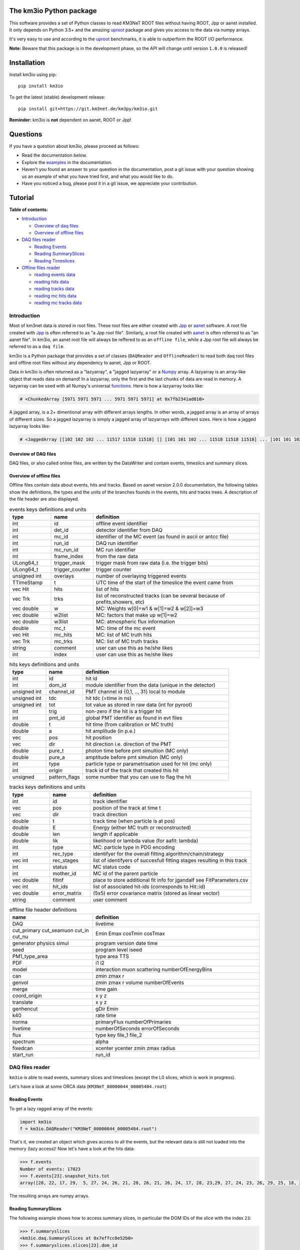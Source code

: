 The km3io Python package
========================

.. image:: https://git.km3net.de/km3py/km3io/badges/master/pipeline.svg
    :target: https://git.km3net.de/km3py/km3io/pipelines

.. image:: https://git.km3net.de/km3py/km3io/badges/master/coverage.svg
    :target: https://km3py.pages.km3net.de/km3io/coverage

.. image:: https://api.codacy.com/project/badge/Grade/0660338483874475ba04f324de2123ec
    :target: https://www.codacy.com/manual/tamasgal/km3io?utm_source=github.com&amp;utm_medium=referral&amp;utm_content=KM3NeT/km3io&amp;utm_campaign=Badge_Grade

.. image:: https://examples.pages.km3net.de/km3badges/docs-latest-brightgreen.svg
    :target: https://km3py.pages.km3net.de/km3io

This software provides a set of Python classes to read KM3NeT ROOT files
without having ROOT, Jpp or aanet installed. It only depends on Python 3.5+ and the amazing `uproot <https://github.com/scikit-hep/uproot>`__ package and gives you access to the data via numpy arrays.

It's very easy to use and according to the `uproot <https://github.com/scikit-hep/uproot>`__ benchmarks, it is able to outperform the ROOT I/O performance. 

**Note:** Beware that this package is in the development phase, so the API will change until version ``1.0.0`` is released!

Installation
============

Install km3io using pip::

    pip install km3io 

To get the latest (stable) development release::

    pip install git+https://git.km3net.de/km3py/km3io.git

**Reminder:** km3io is **not** dependent on aanet, ROOT or Jpp! 

Questions
=========

If you have a question about km3io, please proceed as follows:

- Read the documentation below.
- Explore the `examples <https://km3py.pages.km3net.de/km3io/examples.html>`__ in the documentation.
- Haven't you found an answer to your question in the documentation, post a git issue with your question showing us an example of what you have tried first, and what you would like to do.
- Have you noticed a bug, please post it in a git issue, we appreciate your contribution.

Tutorial
========

**Table of contents:**

* `Introduction <#introduction>`__

  * `Overview of daq files <#overview-of-daq-files>`__

  * `Overview of offline files <#overview-of-offline-files>`__

* `DAQ files reader <#daq-files-reader>`__

  * `Reading Events <#reading-events>`__

  * `Reading SummarySlices <#reading-summaryslices>`__

  * `Reading Timeslices <#reading-timeslices>`__

* `Offline files reader <#offline-file-reader>`__

  * `reading events data <#reading-events-data>`__

  * `reading hits data <#reading-hits-data>`__

  * `reading tracks data <#reading-tracks-data>`__

  * `reading mc hits data <#reading-mc-hits-data>`__

  * `reading mc tracks data <#reading-mc-tracks-data>`__


Introduction
------------

Most of km3net data is stored in root files. These root files are either created with `Jpp <https://git.km3net.de/common/jpp>`__ or `aanet <https://git.km3net.de/common/aanet>`__ software. A root file created with 
`Jpp <https://git.km3net.de/common/jpp>`__ is often referred to as "a Jpp root file". Similarly, a root file created with `aanet <https://git.km3net.de/common/aanet>`__ is often referred to as "an aanet file". In km3io, an aanet root file will always be reffered to as an ``offline file``, while a Jpp root file will always be referred to as a ``daq file``.

km3io is a Python package that provides a set of classes (``DAQReader`` and ``OfflineReader``) to read both daq root files and offline root files without any dependency to aanet, Jpp or ROOT. 

Data in km3io is often returned as a "lazyarray", a "jagged lazyarray" or a `Numpy <https://docs.scipy.org/doc/numpy>`__ array. A lazyarray is an array-like object that reads data on demand! In a lazyarray, only the first and the last chunks of data are read in memory. A lazyarray can be used with all Numpy's universal `functions <https://docs.scipy.org/doc/numpy/reference/ufuncs.html>`__. Here is how a lazyarray looks like:

.. code-block:: python3

    # <ChunkedArray [5971 5971 5971 ... 5971 5971 5971] at 0x7fb2341ad810>


A jagged array, is a 2+ dimentional array with different arrays lengths. In other words, a jagged array is an array of arrays of different sizes. So a jagged lazyarray is simply a jagged array of lazyarrays with different sizes. Here is how a jagged lazyarray looks like:


.. code-block:: python3

    # <JaggedArray [[102 102 102 ... 11517 11518 11518] [] [101 101 102 ... 11518 11518 11518] ... [101 101 102 ... 11516 11516 11517] [] [101 101 101 ... 11517 11517 11518]] at 0x7f74b0ef8810>


Overview of DAQ files
"""""""""""""""""""""
DAQ files, or also called online files, are written by the DataWriter and
contain events, timeslics and summary slices.


Overview of offline files
"""""""""""""""""""""""""

Offline files contain data about events, hits and tracks. Based on aanet version 2.0.0 documentation, the following tables show the definitions, the types and the units of the branches founds in the events, hits and tracks trees. A description of the file header are also displayed.

.. csv-table:: events keys definitions and units
   :header: "type", "name", "definition"
   :widths: 20, 20, 80

    "int", "id", "offline event identifier"
    "int", "det_id", "detector identifier from DAQ"
    "int", "mc_id", "identifier of the MC event (as found in ascii or antcc file)"
    "int", "run_id", "DAQ run identifier"
    "int", "mc_run_id", "MC run identifier"
    "int", "frame_index", "from the raw data"
    "ULong64_t", "trigger_mask", "trigger mask from raw data (i.e. the trigger bits)"
    "ULong64_t", "trigger_counter", "trigger counter"
    "unsigned int", "overlays", "number of overlaying triggered events"
    "TTimeStamp", "t", "UTC time of the start of the timeslice the event came from"
    "vec Hit", "hits", "list of hits"
    "vec Trk", "trks", "list of reconstructed tracks (can be several because of prefits,showers, etc)"
    "vec double", "w", "MC: Weights w[0]=w1 & w[1]=w2 &  w[2]]=w3"
    "vec double", "w2list", "MC: factors that make up w[1]=w2"
    "vec double", "w3list", "MC: atmospheric flux information"
    "double", "mc_t", "MC: time of the mc event"
    "vec Hit", "mc_hits", "MC: list of MC truth hits"
    "vec Trk", "mc_trks", "MC: list of MC truth tracks"
    "string", "comment", "user can use this as he/she likes"
    "int", "index", "user can use this as he/she likes"


.. csv-table:: hits keys definitions and units
   :header: "type", "name", "definition"
   :widths: 20, 20, 80

    "int", "id", "hit id"
    "int", "dom_id", "module identifier from the data (unique in the detector)"
    "unsigned int", "channel_id", "PMT channel id {0,1, .., 31} local to module"
    "unsigned int", "tdc", "hit tdc (=time in ns)"
    "unsigned int", "tot", "tot value as stored in raw data (int for pyroot)"
    "int", "trig", "non-zero if the hit is a trigger hit"
    "int", "pmt_id", "global PMT identifier as found in evt files"
    "double", "t", "hit time (from calibration or MC truth)"
    "double", "a", "hit amplitude (in p.e.)"
    "vec", "pos", "hit position"
    "vec", "dir", "hit direction i.e. direction of the PMT"
    "double", "pure_t", "photon time before pmt simultion (MC only)"
    "double", "pure_a", "amptitude before pmt simution (MC only)"
    "int", "type", "particle type or parametrisation used for hit (mc only)"
    "int", "origin", "track id of the track that created this hit"
    "unsigned", "pattern_flags", "some number that you can use to flag the hit"


.. csv-table:: tracks keys definitions and units
   :header: "type", "name", "definition"
   :widths: 20, 20, 80

    "int", "id", "track identifier"
    "vec", "pos", "position of the track at time t"
    "vec", "dir", "track direction"
    "double", "t", "track time (when particle is at pos)"
    "double", "E", "Energy (either MC truth or reconstructed)"
    "double", "len", "length if applicable"
    "double", "lik", "likelihood or lambda value (for aafit: lambda)"
    "int", "type", "MC: particle type in PDG encoding"
    "int", "rec_type", "identifyer for the overall fitting algorithm/chain/strategy"
    "vec int", "rec_stages", "list of identifyers of succesfull fitting stages resulting in this track"
    "int", "status", "MC status code"
    "int", "mother_id", "MC id of the parent particle"
    "vec double", "fitinf", "place to store additional fit info for jgandalf see FitParameters.csv"
    "vec int", "hit_ids", "list of associated hit-ids (corresponds to Hit::id)"
    "vec double", "error_matrix", "(5x5) error covariance matrix (stored as linear vector)"
    "string", "comment", "user comment"


.. csv-table:: offline file header definitions
   :header: "name", "definition"
   :widths: 40, 80

    "DAQ", "livetime"
    "cut_primary cut_seamuon cut_in cut_nu", "Emin Emax cosTmin cosTmax"
    "generator physics simul", "program version date time"
    "seed", "program level iseed"
    "PM1_type_area", "type area TTS"
    "PDF", "i1 i2"
    "model", "interaction muon scattering numberOfEnergyBins"
    "can", "zmin zmax r"
    "genvol", "zmin zmax r volume numberOfEvents"
    "merge", "time gain"
    "coord_origin", "x y z"
    "translate", "x y z"
    "genhencut", "gDir Emin"
    "k40", "rate time"
    "norma", "primaryFlux numberOfPrimaries"
    "livetime", "numberOfSeconds errorOfSeconds"
    "flux", "type key file_1 file_2"
    "spectrum", "alpha"
    "fixedcan", "xcenter ycenter zmin zmax radius"
    "start_run", "run_id"


DAQ files reader
----------------

``km3io`` is able to read events, summary slices and timeslices (except the L0
slices, which is work in progress).

Let's have a look at some ORCA data (``KM3NeT_00000044_00005404.root``)

Reading Events
""""""""""""""

To get a lazy ragged array of the events:

.. code-block:: python3

  import km3io
  f = km3io.DAQReader("KM3NeT_00000044_00005404.root")


That's it, we created an object which gives access to all the events, but the
relevant data is still not loaded into the memory (lazy access)!
Now let's have a look at the hits data:

.. code-block:: python3

  >>> f.events
  Number of events: 17023
  >>> f.events[23].snapshot_hits.tot
  array([28, 22, 17, 29,  5, 27, 24, 26, 21, 28, 26, 21, 26, 24, 17, 28, 23,29, 27, 24, 23, 26, 29, 25, 18, 28, 24, 28, 26, 20, 25, 31, 28, 23, 26, 21, 30, 33, 27, 16, 23, 24, 19, 24, 27, 22, 23, 21, 25, 16, 28, 22, 22, 29, 24, 29, 24, 24, 25, 25, 21, 31, 26, 28, 30, 42, 28], dtype=uint8)

The resulting arrays are numpy arrays.

Reading SummarySlices
"""""""""""""""""""""

The following example shows how to access summary slices, in particular the DOM
IDs of the slice with the index ``23``:

.. code-block:: python3

  >>> f.summaryslices
  <km3io.daq.SummarySlices at 0x7effcc0e52b0>
  >>> f.summaryslices.slices[23].dom_id
  array([806451572, 806455814, 806465101, 806483369, 806487219, 806487226,
       806487231, 808432835, 808435278, 808447180, 808447186, 808451904,
       808451907, 808469129, 808472260, 808472265, 808488895, 808488990,
       808489014, 808489117, 808493910, 808946818, 808949744, 808951460,
       808956908, 808959411, 808961448, 808961480, 808961504, 808961655,
       808964815, 808964852, 808964883, 808964908, 808969848, 808969857,
       808972593, 808972598, 808972698, 808974758, 808974773, 808974811,
       808974972, 808976377, 808979567, 808979721, 808979729, 808981510,
       808981523, 808981672, 808981812, 808981864, 808982005, 808982018,
       808982041, 808982066, 808982077, 808982547, 808984711, 808996773,
       808997793, 809006037, 809007627, 809503416, 809521500, 809524432,
       809526097, 809544058, 809544061], dtype=int32)

The ``.dtype`` attribute (or in general, <TAB> completion) is useful to find out
more about the field structure:

.. code-block:: python3

  >>> f.summaryslices.headers.dtype
  dtype([(' cnt', '<u4'), (' vers', '<u2'), (' cnt2', '<u4'), (' vers2',
  '<u2'), (' cnt3', '<u4'), (' vers3', '<u2'), ('detector_id', '<i4'), ('run',
  '<i4'), ('frame_index', '<i4'), (' cnt4', '<u4'), (' vers4', '<u2'),
  ('UTC_seconds', '<u4'), ('UTC_16nanosecondcycles', '<u4')])
  >>> f.summaryslices.headers.frame_index
  <ChunkedArray [162 163 173 ... 36001 36002 36003] at 0x7effccd4af10>

The resulting array is a ``ChunkedArray`` which is an extended version of a
numpy array and behaves like one.

Reading Timeslices
""""""""""""""""""

Timeslices are split into different streams since 2017 and ``km3io`` currently
supports everything except L0, i.e. L1, L2 and SN streams. The API is
work-in-progress and will be improved in future, however, all the data is
already accessible (although in ugly ways ;-)

To access the timeslice data:

.. code-block:: python3

  >>> f.timeslices
  Available timeslice streams: L1, SN
  >>> f.timeslices.stream("L1", 24).frames
  {806451572: <Table [<Row 1577843> <Row 1577844> ... <Row 1578147>],
   806455814: <Table [<Row 1578148> <Row 1578149> ... <Row 1579446>],
   806465101: <Table [<Row 1579447> <Row 1579448> ... <Row 1580885>],
   ...
  }

The frames are represented by a dictionary where the key is the ``DOM ID`` and
the value a numpy array of hits, with the usual fields to access the PMT
channel, time and ToT:

.. code-block:: python3

   >>> f.timeslices.stream("L1", 24).frames[806451572].dtype
   dtype([('pmt', 'u1'), ('tdc', '<u4'), ('tot', 'u1')])
   >>> f.timeslices.stream("L1", 24).frames[806451572].tot
   array([29, 21,  8, 29, 22, 20,  1, 37, 11, 22, 11, 22, 12, 20, 29, 94, 26,
          26, 18, 16, 13, 22,  6, 29, 24, 30, 14, 26, 12, 23,  4, 25,  6, 27,
           5, 13, 21, 28, 30,  4, 25, 10,  5,  6,  5, 17,  4, 27, 24, 25, 27,
          28, 32,  6,  3, 15,  3, 20, 33, 30, 30, 20, 28,  6,  7,  3, 14, 12,
          25, 27, 26, 25, 22, 21, 23,  6, 20, 21,  4,  4, 10, 24, 29, 12, 30,
           5,  3, 24, 15, 14, 25,  5, 27, 23, 26,  4, 28, 15, 34, 22,  4, 29,
          24, 26, 29, 23, 25, 28, 14, 31, 27, 26, 27, 28, 23, 54,  4, 25, 11,
          28, 25, 24,  7, 27, 28, 28, 18,  3, 13, 14, 38, 28,  4, 21, 16, 16,
           4, 21, 26, 21, 28, 64, 21,  1, 24, 21, 26, 26, 25,  4, 28, 11, 31,
          10, 24, 24, 28, 10,  6,  4, 20, 26, 18,  5, 18, 24,  5, 27, 23, 20,
          29, 20,  6, 18,  5, 24, 17, 28, 24, 15, 26, 27, 25,  9,  3, 18,  3,
          34, 29, 10, 25, 30, 28, 19, 26, 34, 27, 14, 17, 15, 26,  8, 19,  5,
          27, 13,  5, 27, 46,  3, 25, 13, 30,  9, 21, 12,  1, 32, 25,  8, 30,
           4, 24, 11,  3, 11, 27,  5, 13,  5, 16, 18,  3, 22, 10,  7, 32, 29,
          15, 20, 18, 16, 27,  5, 22,  4, 33,  5, 29, 24, 30,  7,  7, 25, 33,
           7, 20,  8, 30,  4,  4,  6, 26,  8, 24, 22, 12,  6,  3, 21, 28, 11,
          24, 27, 27,  6, 29,  5, 18, 11, 26,  5, 19, 32, 25,  4, 20, 35, 30,
           5,  3, 26, 30, 23, 28,  6, 25, 25,  5, 45, 23, 18, 29, 28, 23],
         dtype=uint8)



Offline files reader
--------------------

Let's have a look at some muons data from ORCA 4 lines simulations - run id 5971 (``datav6.0test.jchain.aanet.00005971.root``). 

**Note:** this file was cropped to 10 events only, so don't be surprised in this tutorial if you see few events in the file.

First, let's read our file:

.. code-block:: python3

  >>> import km3io as ki
  >>> file = 'my_file.root'
  >>> r = ki.OfflineReader(file)
  <km3io.offline.OfflineReader at 0x7f24cc2bd550>

and that's it! Note that `file` can be either an str of your file path, or a path-like object. 

To read the file header:

.. code-block:: python3

    >>> r.header
    DAQ             394
    PDF             4      58
    XSecFile        
    can             0 1027 888.4
    can_user        0.00 1027.00  888.40
    coord_origin    0 0 0
    cut_in          0 0 0 0
    cut_nu          100 1e+08 -1 1
    cut_primary     0 0 0 0
    cut_seamuon     0 0 0 0
    decay           doesnt happen
    detector        NOT
    drawing         Volume
    end_event       
    genhencut       2000 0
    genvol          0 1027 888.4 2.649e+09 100000
    kcut            2
    livetime        0 0
    model           1       2       0       1      12
    muon_desc_file  
    ngen            0.1000E+06
    norma           0 0
    nuflux          0       3       0 0.500E+00 0.000E+00 0.100E+01 0.300E+01
    physics         GENHEN 7.2-220514 181116 1138
    seed            GENHEN 3  305765867         0         0
    simul           JSirene 11012 11/17/18 07
    sourcemode      diffuse
    spectrum        -1.4
    start_run       1
    target          isoscalar
    usedetfile      false
    xlat_user       0.63297
    xparam          OFF
    zed_user        0.00 3450.00

**Note:** not all file header types are supported, so don't be surprised when you get the following warning

.. code-block:: python3

    /home/zineb/km3net/km3net/km3io/km3io/offline.py:341: UserWarning: Your file header has an unsupported format
    warnings.warn("Your file header has an unsupported format")

To explore all the available branches in our offline file: 

.. code-block:: python3

  >>> r.keys
  Events keys are:
        id
        det_id
        mc_id
        run_id
        mc_run_id
        frame_index
        trigger_mask
        trigger_counter
        overlays
        hits
        trks
        w
        w2list
        w3list
        mc_t
        mc_hits
        mc_trks
        comment
        index
        flags
        t.fSec
        t.fNanoSec
  Hits keys are:
        hits.id
        hits.dom_id
        hits.channel_id
        hits.tdc
        hits.tot
        hits.trig
        hits.pmt_id
        hits.t
        hits.a
        hits.pos.x
        hits.pos.y
        hits.pos.z
        hits.dir.x
        hits.dir.y
        hits.dir.z
        hits.pure_t
        hits.pure_a
        hits.type
        hits.origin
        hits.pattern_flags
  Tracks keys are:
        trks.fUniqueID
        trks.fBits
        trks.id
        trks.pos.x
        trks.pos.y
        trks.pos.z
        trks.dir.x
        trks.dir.y
        trks.dir.z
        trks.t
        trks.E
        trks.len
        trks.lik
        trks.type
        trks.rec_type
        trks.rec_stages
        trks.status
        trks.mother_id
        trks.fitinf
        trks.hit_ids
        trks.error_matrix
        trks.comment
  Mc hits keys are:
        mc_hits.id
        mc_hits.dom_id
        mc_hits.channel_id
        mc_hits.tdc
        mc_hits.tot
        mc_hits.trig
        mc_hits.pmt_id
        mc_hits.t
        mc_hits.a
        mc_hits.pos.x
        mc_hits.pos.y
        mc_hits.pos.z
        mc_hits.dir.x
        mc_hits.dir.y
        mc_hits.dir.z
        mc_hits.pure_t
        mc_hits.pure_a
        mc_hits.type
        mc_hits.origin
        mc_hits.pattern_flags
  Mc tracks keys are:
        mc_trks.fUniqueID
        mc_trks.fBits
        mc_trks.id
        mc_trks.pos.x
        mc_trks.pos.y
        mc_trks.pos.z
        mc_trks.dir.x
        mc_trks.dir.y
        mc_trks.dir.z
        mc_trks.t
        mc_trks.E
        mc_trks.len
        mc_trks.lik
        mc_trks.type
        mc_trks.rec_type
        mc_trks.rec_stages
        mc_trks.status
        mc_trks.mother_id
        mc_trks.fitinf
        mc_trks.hit_ids
        mc_trks.error_matrix
        mc_trks.comment

In an offline file, there are 5 main trees with data: 

* events tree
* hits tree
* tracks tree
* mc hits tree
* mc tracks tree

with km3io, these trees can be accessed with a simple tab completion: 

.. image:: https://git.km3net.de/km3py/km3io/raw/master/examples/pictures/reader.png

In the following, we will explore each tree using km3io package. 

reading events data
"""""""""""""""""""

to read data in events tree with km3io: 

.. code-block:: python3

  >>> r.events
  <OfflineEvents: 10 parsed events>

to get the total number of events in the events tree:

.. code-block:: python3

  >>> len(r.events)
  10

the branches stored in the events tree in an offline file can be easily accessed with a tab completion as seen below:

.. image:: https://git.km3net.de/km3py/km3io/raw/master/examples/pictures/events.png

to get data from the events tree, chose any branch of interest with the tab completion, the following is a non exaustive set of examples. 

to get event ids:

.. code-block:: python3

    >>> r.events.id
    <ChunkedArray [1 2 3 ... 8 9 10] at 0x7f249eeb6f10>

to get detector ids:

.. code-block:: python3

    >>> r.events.det_id
    <ChunkedArray [44 44 44 ... 44 44 44] at 0x7f249eeba050>

to get frame_index:

.. code-block:: python3

    >>> r.events.frame_index
    <ChunkedArray [182 183 202 ... 185 185 204] at 0x7f249eeba410>

to get snapshot hits:

.. code-block:: python3

    >>> r.events.hits
    <ChunkedArray [176 125 318 ... 84 255 105] at 0x7f249eebaa10>

to illustrate the strength of this data structure, we will play around with `r.events.hits` using Numpy universal `functions <https://docs.scipy.org/doc/numpy/reference/ufuncs.html>`__. 

.. code-block:: python3

    >>> import numpy as np
    >>> np.log(r.events.hits)
    <ChunkedArray [5.170483995038151 4.8283137373023015 5.762051382780177 ... 4.430816798843313 5.541263545158426 4.653960350157523] at 0x7f249b8ebb90>

to get all data from one specific event (for example event 0):

.. code-block:: python3

    >>> r.events[0]
    offline event:
          id                  :               1
          det_id              :              44
          mc_id               :               0
          run_id              :            5971
          mc_run_id           :               0
          frame_index         :             182
          trigger_mask        :              22
          trigger_counter     :               0
          overlays            :              60
          hits                :             176
          trks                :              56
          w                   :              []
          w2list              :              []
          w3list              :              []
          mc_t                :             0.0
          mc_hits             :               0
          mc_trks             :               0
          comment             :             b''
          index               :               0
          flags               :               0
          t_fSec              :      1567036818
          t_fNanoSec          :       200000000

to get a specific value from event 0, for example the number of overlays:

.. code-block:: python3

    >>> r.events[0].overlays
    60

or the number of hits: 

.. code-block:: python3

    >>> r.events[0].hits
    176


reading hits data
"""""""""""""""""

to read data in hits tree with km3io:

.. code-block:: python3

    >>> r.hits
    <OfflineHits: 10 parsed elements>

this shows that in our offline file, there are 10 events, with each event is associated a hits trees. 

to have access to all data in a specific branche from the hits tree, you can use the tab completion:

.. image:: https://git.km3net.de/km3py/km3io/raw/master/examples/pictures/hits.png

to get ALL the dom ids in all hits trees in our offline file:

.. code-block:: python3

    >>> r.hits.dom_id
    <ChunkedArray [[806451572 806451572 806451572 ... 809544061 809544061 809544061] [806451572 806451572 806451572 ... 809524432 809526097 809544061] [806451572 806451572 806451572 ... 809544061 809544061 809544061] ... [806451572 806455814 806465101 ... 809526097 809544058 809544061] [806455814 806455814 806455814 ... 809544061 809544061 809544061] [806455814 806455814 806455814 ... 809544058 809544058 809544061]] at 0x7f249eebac50>

to get ALL the time over threshold (tot) in all hits trees in our offline file:

.. code-block:: python3

    >>> r.hits.tot
    <ChunkedArray [[24 30 22 ... 38 26 23] [29 26 22 ... 26 28 24] [27 19 13 ... 27 24 16] ... [22 22 9 ... 27 32 27] [30 32 17 ... 30 24 29] [27 41 36 ... 29 24 28]] at 0x7f249eec9050>


if you are interested in a specific event (let's say event 0), you can access the corresponding hits tree by doing the following:

.. code-block:: python3

    >>> r[0].hits
    <OfflineHits: 176 parsed elements>

notice that now there are 176 parsed elements (as opposed to 10 elements parsed when r.hits is called). This means that in event 0 there are 176 hits! To get the dom ids from this event:

.. code-block:: python3

    >>> r[0].hits.dom_id
    array([806451572, 806451572, 806451572, 806451572, 806455814, 806455814,
       806455814, 806483369, 806483369, 806483369, 806483369, 806483369,
       806483369, 806483369, 806483369, 806483369, 806483369, 806487219,
       806487226, 806487231, 806487231, 808432835, 808435278, 808435278,
       808435278, 808435278, 808435278, 808447180, 808447180, 808447180,
       808447180, 808447180, 808447180, 808447180, 808447180, 808447186,
       808451904, 808451904, 808472265, 808472265, 808472265, 808472265,
       808472265, 808472265, 808472265, 808472265, 808488895, 808488990,
       808488990, 808488990, 808488990, 808488990, 808489014, 808489014,
       808489117, 808489117, 808489117, 808489117, 808493910, 808946818,
       808949744, 808951460, 808951460, 808951460, 808951460, 808951460,
       808956908, 808956908, 808959411, 808959411, 808959411, 808961448,
       808961448, 808961504, 808961504, 808961655, 808961655, 808961655,
       808964815, 808964815, 808964852, 808964908, 808969857, 808969857,
       808969857, 808969857, 808969857, 808972593, 808972698, 808972698,
       808972698, 808974758, 808974758, 808974758, 808974758, 808974758,
       808974758, 808974758, 808974758, 808974758, 808974758, 808974758,
       808974773, 808974773, 808974773, 808974773, 808974773, 808974972,
       808974972, 808976377, 808976377, 808976377, 808979567, 808979567,
       808979567, 808979721, 808979721, 808979721, 808979721, 808979721,
       808979721, 808979721, 808979729, 808979729, 808979729, 808981510,
       808981510, 808981510, 808981510, 808981672, 808981672, 808981672,
       808981672, 808981672, 808981672, 808981672, 808981672, 808981672,
       808981672, 808981672, 808981672, 808981672, 808981672, 808981672,
       808981672, 808981672, 808981812, 808981812, 808981812, 808981864,
       808981864, 808982005, 808982005, 808982005, 808982018, 808982018,
       808982018, 808982041, 808982041, 808982077, 808982077, 808982547,
       808982547, 808982547, 808997793, 809006037, 809524432, 809526097,
       809526097, 809544061, 809544061, 809544061, 809544061, 809544061,
       809544061, 809544061], dtype=int32

to get all data of a specific hit (let's say hit 0) from event 0:

.. code-block:: python3

    >>> r[0].hits[0]
    offline hit:
          id                  :               0
          dom_id              :       806451572
          channel_id          :               8
          tdc                 :               0
          tot                 :              24
          trig                :               1
          pmt_id              :               0
          t                   :      70104010.0
          a                   :             0.0
          pos_x               :             0.0
          pos_y               :             0.0
          pos_z               :             0.0
          dir_x               :             0.0
          dir_y               :             0.0
          dir_z               :             0.0
          pure_t              :             0.0
          pure_a              :             0.0
          type                :               0
          origin              :               0
          pattern_flags       :               0

to get a specific value from hit 0 in event 0, let's say for example the dom id:

.. code-block:: python3

    >>> r[0].hits[0].dom_id
    806451572

reading tracks data
"""""""""""""""""""

to read data in tracks tree with km3io:

.. code-block:: python3

    >>> r.tracks
    <OfflineTracks: 10 parsed elements>

this shows that in our offline file, there are 10 parsed elements (events), each event is associated with tracks data. 

to have access to all data in a specific branche from the tracks tree, you can use the tab completion:

.. image:: https://git.km3net.de/km3py/km3io/raw/master/examples/pictures/tracks.png

to get ALL the cos(zenith angle) in all tracks tree in our offline file:

.. code-block:: python3

    >>> r.tracks.dir_z
    <ChunkedArray [[-0.872885221293917 -0.872885221293917 -0.872885221293917 ... -0.6631226836266504 -0.5680647731737454 -0.5680647731737454] [-0.8351996698137462 -0.8351996698137462 -0.8351996698137462 ... -0.7485107718446855 -0.8229838871876581 -0.239315690284641] [-0.989148723802379 -0.989148723802379 -0.989148723802379 ... -0.9350162572437829 -0.88545604390297 -0.88545604390297] ... [-0.5704611045902105 -0.5704611045902105 -0.5704611045902105 ... -0.9350162572437829 -0.4647231989130516 -0.4647231989130516] [-0.9779941383490359 -0.9779941383490359 -0.9779941383490359 ... -0.88545604390297 -0.88545604390297 -0.8229838871876581] [-0.7396916780974963 -0.7396916780974963 -0.7396916780974963 ... -0.6631226836266504 -0.7485107718446855 -0.7485107718446855]] at 0x7f249eed2090>

to get ALL the tracks likelihood in our offline file:

.. code-block:: python3

    >>> r.tracks.lik
    <ChunkedArray [[294.6407542676734 294.6407542676734 294.6407542676734 ... 67.81221253265059 67.7756405143316 67.77250505700384] [96.75133289411137 96.75133289411137 96.75133289411137 ... 39.21916536442286 39.184645826013806 38.870325146341884] [560.2775306614813 560.2775306614813 560.2775306614813 ... 118.88577278801066 118.72271313687405 117.80785995187605] ... [71.03251451148226 71.03251451148226 71.03251451148226 ... 16.714140573909347 16.444395245214945 16.34639241716669] [326.440133294878 326.440133294878 326.440133294878 ... 87.79818671079849 87.75488082571873 87.74839444768625] [159.77779654216795 159.77779654216795 159.77779654216795 ... 33.8669134999348 33.821631538334984 33.77240735670646]] at 0x7f249eed2590>


if you are interested in a specific event (let's say event 0), you can access the corresponding tracks tree by doing the following:

.. code-block:: python3

    >>> r[0].tracks
    <OfflineTracks: 56 parsed elements>

notice that now there are 56 parsed elements (as opposed to 10 elements parsed when r.tracks is called). This means that in event 0 there is data about 56 possible tracks! To get the tracks likelihood from this event:

.. code-block:: python3

    >>> r[0].tracks.lik
    array([294.64075427, 294.64075427, 294.64075427, 291.64653113,
       291.27392663, 290.69031512, 289.19290546, 289.08449217,
       289.03373947, 288.19030836, 282.92343367, 282.71527118,
       282.10762402, 280.20553861, 275.93183966, 273.01809111,
       257.46433694, 220.94357656, 194.99426403, 190.47809685,
        79.95235686,  78.94389763,  78.90791169,  77.96122466,
        77.9579604 ,  76.90769883,  75.97546175,  74.91530508,
        74.9059469 ,  72.94007716,  72.90467038,  72.8629316 ,
        72.81280833,  72.80229533,  72.78899435,  71.82404165,
        71.80085542,  71.71028058,  70.91130096,  70.89150223,
        70.85845637,  70.79081796,  70.76929743,  69.80667603,
        69.64058976,  68.93085058,  68.84304037,  68.83154232,
        68.79944298,  68.79019375,  68.78581291,  68.72340328,
        67.86628937,  67.81221253,  67.77564051,  67.77250506])

to get all data of a specific track (let's say track 0) from event 0:

.. code-block:: python3

    >>> r[0].tracks[0]
    offline track:
          fUniqueID                      :                           0
          fBits                          :                    33554432
          id                             :                           1
          pos_x                          :            445.835395997812
          pos_y                          :           615.1089636184813
          pos_z                          :           125.1448339836911
          dir_x                          :          0.0368711082700674
          dir_y                          :        -0.48653048395923415
          dir_z                          :          -0.872885221293917
          t                              :           70311446.46401498
          E                              :           99.10458562488608
          len                            :                         0.0
          lik                            :           294.6407542676734
          type                           :                           0
          rec_type                       :                        4000
          rec_stages                     :                [1, 3, 5, 4]
          status                         :                           0
          mother_id                      :                          -1
          hit_ids                        :                          []
          error_matrix                   :                          []
          comment                        :                           0
          JGANDALF_BETA0_RAD             :        0.004957442219414389
          JGANDALF_BETA1_RAD             :        0.003417848024252858
          JGANDALF_CHI2                  :          -294.6407542676734
          JGANDALF_NUMBER_OF_HITS        :                       142.0
          JENERGY_ENERGY                 :           99.10458562488608
          JENERGY_CHI2                   :     1.7976931348623157e+308
          JGANDALF_LAMBDA                :      4.2409761837248484e-12
          JGANDALF_NUMBER_OF_ITERATIONS  :                        10.0
          JSTART_NPE_MIP                 :           24.88469697331908
          JSTART_NPE_MIP_TOTAL           :           55.88169412579765
          JSTART_LENGTH_METRES           :           98.89582506402911
          JVETO_NPE                      :                         0.0
          JVETO_NUMBER_OF_HITS           :                         0.0
          JENERGY_MUON_RANGE_METRES      :           344.9767431592819
          JENERGY_NOISE_LIKELIHOOD       :         -333.87773581129136
          JENERGY_NDF                    :                      1471.0
          JENERGY_NUMBER_OF_HITS         :                       101.0

to get a specific value from track 0 in event 0, let's say for example the liklihood:

.. code-block:: python3

    >>> r[0].tracks[0].lik
    294.6407542676734

to get the reconstruction parameters, first take a look at the available reconstruction keys: 

.. code-block:: python3

    >>> r.best_reco.dtype.names
    ['JGANDALF_BETA0_RAD',
     'JGANDALF_BETA1_RAD',
     'JGANDALF_CHI2',
     'JGANDALF_NUMBER_OF_HITS',
     'JENERGY_ENERGY',
     'JENERGY_CHI2',
     'JGANDALF_LAMBDA',
     'JGANDALF_NUMBER_OF_ITERATIONS',
     'JSTART_NPE_MIP',
     'JSTART_NPE_MIP_TOTAL',
     'JSTART_LENGTH_METRES',
     'JVETO_NPE',
     'JVETO_NUMBER_OF_HITS',
     'JENERGY_MUON_RANGE_METRES',
     'JENERGY_NOISE_LIKELIHOOD',
     'JENERGY_NDF',
     'JENERGY_NUMBER_OF_HITS']

the keys above can also be accessed with a tab completion:

.. image:: https://git.km3net.de/km3py/km3io/raw/master/examples/pictures/reco.png

to get a numpy `recarray <https://docs.scipy.org/doc/numpy/reference/generated/numpy.recarray.html>`__ of all fit data of the best reconstructed track:

.. code-block:: python3

    >>> r.best_reco

to get an array of a parameter of interest, let's say `'JENERGY_ENERGY'`:

.. code-block:: python3

    >>> r.best_reco['JENERGY_ENERGY']
    array([1141.87137899, 4708.16378575,  499.7243005 ,  103.54680875,
        208.6103912 , 1336.52338666,  998.87632267, 1206.54345674,
         16.28973662])

**Note**: In km3io, the best fit is defined as the track fit with the maximum reconstruction stages. When "nan" is returned, it means that the reconstruction parameter of interest is not found. for example, in the case of muon simulations: if `[1, 2]` are the reconstruction stages, then only the fit parameters corresponding to the stages `[1, 2]` are found in the Offline files, the remaining fit parameters corresponding to the stages `[3, 4, 5]` are all filled with nan.

to get a numpy recarray of the fit data of tracks with specific reconstruction stages, let's say `[1, 2, 3, 4, 5]` in the case of a muon track reconstruction: 

.. code-block:: python3

    >>> r.get_reco_fit([1, 2, 3, 4, 5])

again, to get the reconstruction parameters names: 

.. code-block:: python3

    >>> r.get_reco_fit([1, 2, 3, 4, 5]).dtype.names
    ('JGANDALF_BETA0_RAD',
     'JGANDALF_BETA1_RAD',
     'JGANDALF_CHI2',
     'JGANDALF_NUMBER_OF_HITS',
     'JENERGY_ENERGY',
     'JENERGY_CHI2',
     'JGANDALF_LAMBDA',
     'JGANDALF_NUMBER_OF_ITERATIONS',
     'JSTART_NPE_MIP',
     'JSTART_NPE_MIP_TOTAL',
     'JSTART_LENGTH_METRES',
     'JVETO_NPE',
     'JVETO_NUMBER_OF_HITS',
     'JENERGY_MUON_RANGE_METRES',
     'JENERGY_NOISE_LIKELIHOOD',
     'JENERGY_NDF',
     'JENERGY_NUMBER_OF_HITS')

to get the reconstruction data of interest, for example ['JENERGY_ENERGY']: 

.. code-block:: python3

    >>> r.get_reco_fit([1, 2, 3, 4, 5])['JENERGY_ENERGY']
    array([1141.87137899, 4708.16378575,  499.7243005 ,  103.54680875,
        208.6103912 , 1336.52338666,  998.87632267, 1206.54345674,
         16.28973662])

**Note**: When the reconstruction stages of interest are not found in all your data file, an error is raised.


reading mc hits data
""""""""""""""""""""

to read mc hits data:

.. code-block:: python3

    >>> r.mc_hits
    <OfflineHits: 10 parsed elements>

that's it! All branches in mc hits tree can be accessed in the exact same way described in the section `reading hits data <#reading-hits-data>`__ . All data is easily accesible and if you are stuck, hit tab key to see all the available branches:

.. image:: https://git.km3net.de/km3py/km3io/raw/master/examples/pictures/mc_hits.png

reading mc tracks data
""""""""""""""""""""""

to read mc tracks data:

.. code-block:: python3

    >>> r.mc_tracks
    <OfflineTracks: 10 parsed elements>

that's it! All branches in mc tracks tree can be accessed in the exact same way described in the section `reading tracks data <#reading-tracks-data>`__ . All data is easily accesible and if you are stuck, hit tab key to see all the available branches:

.. image:: https://git.km3net.de/km3py/km3io/raw/master/examples/pictures/mc_tracks.png
